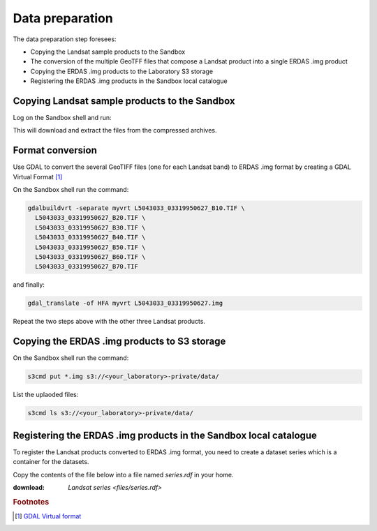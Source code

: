 Data preparation
================

The data preparation step foresees:

* Copying the Landsat sample products to the Sandbox
* The conversion of the multiple GeoTFF files that compose a Landsat product into a single ERDAS .img product
* Copying the ERDAS .img products to the Laboratory S3 storage
* Registering the ERDAS .img products in the Sandbox local catalogue

Copying Landsat sample products to the Sandbox
**********************************************

Log on the Sandbox shell and run:

.. code::bash

  curl http://landsat.usgs.gov/documents/L5_30m19910616.tgz | tar xvfz -
  curl http://landsat.usgs.gov/documents/L5_30m19950627.tgz | tar xvfz -
  curl http://landsat.usgs.gov/documents/L7_30m19990817.tgz | tar xvfz -
  curl http://landsat.usgs.gov/documents/L7_30m20090422.tgz | tar xvfz -

This will download and extract the files from the compressed archives.

Format conversion
*****************

Use GDAL to convert the several GeoTIFF files (one for each Landsat band) to ERDAS .img format by creating a GDAL Virtual Format [#f1]_

On the Sandbox shell run the command:

.. code-block:: bash

  gdalbuildvrt -separate myvrt L5043033_03319950627_B10.TIF \
    L5043033_03319950627_B20.TIF \
    L5043033_03319950627_B30.TIF \
    L5043033_03319950627_B40.TIF \
    L5043033_03319950627_B50.TIF \
    L5043033_03319950627_B60.TIF \
    L5043033_03319950627_B70.TIF 
  
and finally:

.. code-block:: bash
  
  gdal_translate -of HFA myvrt L5043033_03319950627.img
  
Repeat the two steps above with the other three Landsat products.

Copying the ERDAS .img products to S3 storage
*********************************************

On the Sandbox shell run the command:

.. code-block:: bash

  s3cmd put *.img s3://<your_laboratory>-private/data/
  
List the uplaoded files:

.. code-block:: bash

  s3cmd ls s3://<your_laboratory>-private/data/
  
Registering the ERDAS .img products in the Sandbox local catalogue
******************************************************************

To register the Landsat products converted to ERDAS .img format, you need to create a dataset series which is a container for the datasets.

Copy the contents of the file below into a file named *series.rdf* in your home.

:download: `Landsat series <files/series.rdf>`

.. admonition::Congrats!

  There is now test data on the sandbox! 

.. rubric:: Footnotes

.. [#f1] `GDAL Virtual format <http://www.gdal.org/gdal_vrttut.html>`_
